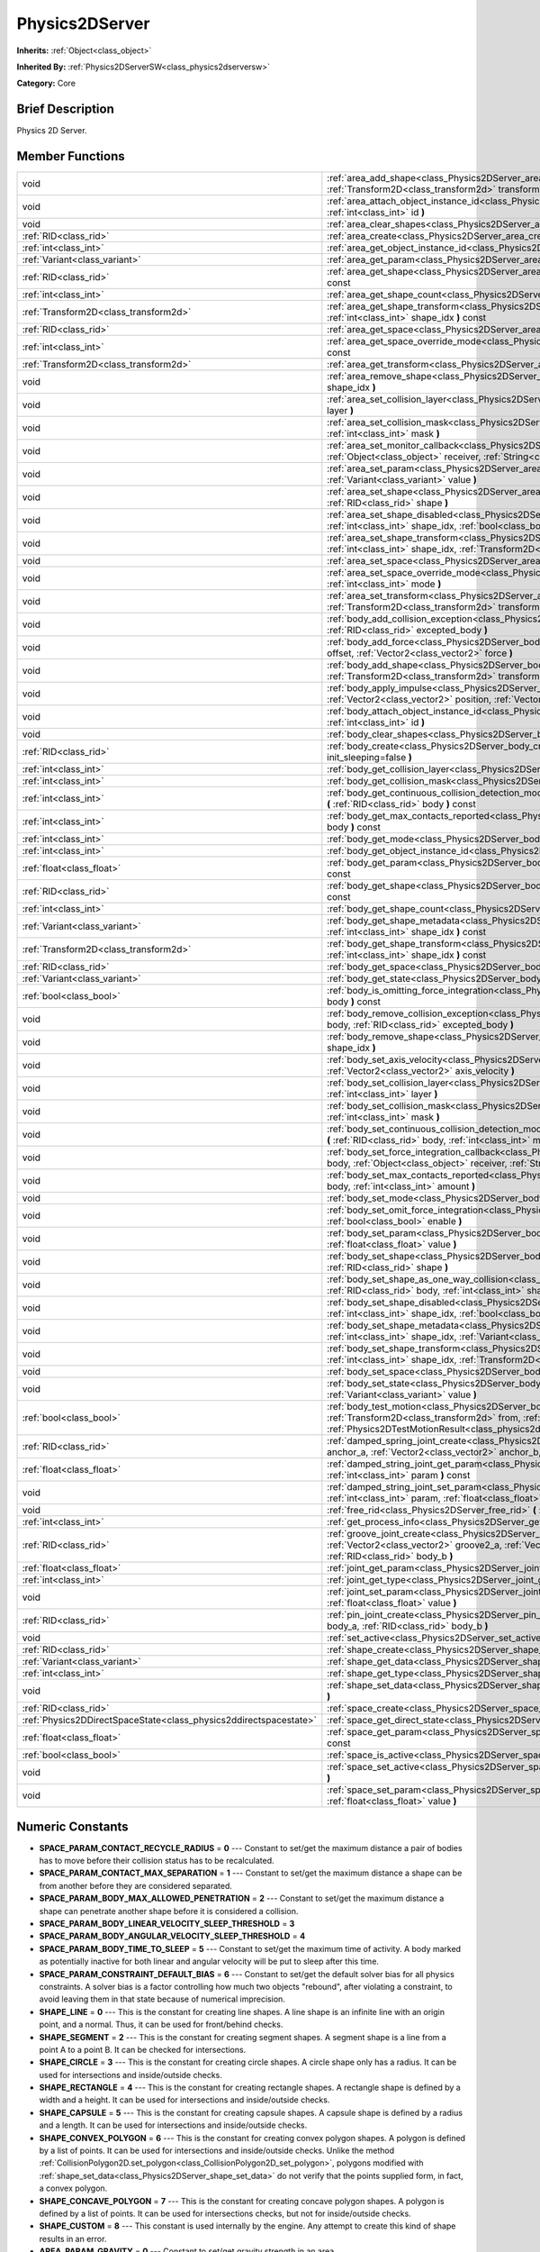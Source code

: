 .. Generated automatically by doc/tools/makerst.py in Godot's source tree.
.. DO NOT EDIT THIS FILE, but the Physics2DServer.xml source instead.
.. The source is found in doc/classes or modules/<name>/doc_classes.

.. _class_Physics2DServer:

Physics2DServer
===============

**Inherits:** :ref:`Object<class_object>`

**Inherited By:** :ref:`Physics2DServerSW<class_physics2dserversw>`

**Category:** Core

Brief Description
-----------------

Physics 2D Server.

Member Functions
----------------

+--------------------------------------------------------------------+------------------------------------------------------------------------------------------------------------------------------------------------------------------------------------------------------------------------------------------------------------------------------------------------------------------+
| void                                                               | :ref:`area_add_shape<class_Physics2DServer_area_add_shape>`  **(** :ref:`RID<class_rid>` area, :ref:`RID<class_rid>` shape, :ref:`Transform2D<class_transform2d>` transform=Transform2D( 1, 0, 0, 1, 0, 0 )  **)**                                                                                               |
+--------------------------------------------------------------------+------------------------------------------------------------------------------------------------------------------------------------------------------------------------------------------------------------------------------------------------------------------------------------------------------------------+
| void                                                               | :ref:`area_attach_object_instance_id<class_Physics2DServer_area_attach_object_instance_id>`  **(** :ref:`RID<class_rid>` area, :ref:`int<class_int>` id  **)**                                                                                                                                                   |
+--------------------------------------------------------------------+------------------------------------------------------------------------------------------------------------------------------------------------------------------------------------------------------------------------------------------------------------------------------------------------------------------+
| void                                                               | :ref:`area_clear_shapes<class_Physics2DServer_area_clear_shapes>`  **(** :ref:`RID<class_rid>` area  **)**                                                                                                                                                                                                       |
+--------------------------------------------------------------------+------------------------------------------------------------------------------------------------------------------------------------------------------------------------------------------------------------------------------------------------------------------------------------------------------------------+
| :ref:`RID<class_rid>`                                              | :ref:`area_create<class_Physics2DServer_area_create>`  **(** **)**                                                                                                                                                                                                                                               |
+--------------------------------------------------------------------+------------------------------------------------------------------------------------------------------------------------------------------------------------------------------------------------------------------------------------------------------------------------------------------------------------------+
| :ref:`int<class_int>`                                              | :ref:`area_get_object_instance_id<class_Physics2DServer_area_get_object_instance_id>`  **(** :ref:`RID<class_rid>` area  **)** const                                                                                                                                                                             |
+--------------------------------------------------------------------+------------------------------------------------------------------------------------------------------------------------------------------------------------------------------------------------------------------------------------------------------------------------------------------------------------------+
| :ref:`Variant<class_variant>`                                      | :ref:`area_get_param<class_Physics2DServer_area_get_param>`  **(** :ref:`RID<class_rid>` area, :ref:`int<class_int>` param  **)** const                                                                                                                                                                          |
+--------------------------------------------------------------------+------------------------------------------------------------------------------------------------------------------------------------------------------------------------------------------------------------------------------------------------------------------------------------------------------------------+
| :ref:`RID<class_rid>`                                              | :ref:`area_get_shape<class_Physics2DServer_area_get_shape>`  **(** :ref:`RID<class_rid>` area, :ref:`int<class_int>` shape_idx  **)** const                                                                                                                                                                      |
+--------------------------------------------------------------------+------------------------------------------------------------------------------------------------------------------------------------------------------------------------------------------------------------------------------------------------------------------------------------------------------------------+
| :ref:`int<class_int>`                                              | :ref:`area_get_shape_count<class_Physics2DServer_area_get_shape_count>`  **(** :ref:`RID<class_rid>` area  **)** const                                                                                                                                                                                           |
+--------------------------------------------------------------------+------------------------------------------------------------------------------------------------------------------------------------------------------------------------------------------------------------------------------------------------------------------------------------------------------------------+
| :ref:`Transform2D<class_transform2d>`                              | :ref:`area_get_shape_transform<class_Physics2DServer_area_get_shape_transform>`  **(** :ref:`RID<class_rid>` area, :ref:`int<class_int>` shape_idx  **)** const                                                                                                                                                  |
+--------------------------------------------------------------------+------------------------------------------------------------------------------------------------------------------------------------------------------------------------------------------------------------------------------------------------------------------------------------------------------------------+
| :ref:`RID<class_rid>`                                              | :ref:`area_get_space<class_Physics2DServer_area_get_space>`  **(** :ref:`RID<class_rid>` area  **)** const                                                                                                                                                                                                       |
+--------------------------------------------------------------------+------------------------------------------------------------------------------------------------------------------------------------------------------------------------------------------------------------------------------------------------------------------------------------------------------------------+
| :ref:`int<class_int>`                                              | :ref:`area_get_space_override_mode<class_Physics2DServer_area_get_space_override_mode>`  **(** :ref:`RID<class_rid>` area  **)** const                                                                                                                                                                           |
+--------------------------------------------------------------------+------------------------------------------------------------------------------------------------------------------------------------------------------------------------------------------------------------------------------------------------------------------------------------------------------------------+
| :ref:`Transform2D<class_transform2d>`                              | :ref:`area_get_transform<class_Physics2DServer_area_get_transform>`  **(** :ref:`RID<class_rid>` area  **)** const                                                                                                                                                                                               |
+--------------------------------------------------------------------+------------------------------------------------------------------------------------------------------------------------------------------------------------------------------------------------------------------------------------------------------------------------------------------------------------------+
| void                                                               | :ref:`area_remove_shape<class_Physics2DServer_area_remove_shape>`  **(** :ref:`RID<class_rid>` area, :ref:`int<class_int>` shape_idx  **)**                                                                                                                                                                      |
+--------------------------------------------------------------------+------------------------------------------------------------------------------------------------------------------------------------------------------------------------------------------------------------------------------------------------------------------------------------------------------------------+
| void                                                               | :ref:`area_set_collision_layer<class_Physics2DServer_area_set_collision_layer>`  **(** :ref:`RID<class_rid>` area, :ref:`int<class_int>` layer  **)**                                                                                                                                                            |
+--------------------------------------------------------------------+------------------------------------------------------------------------------------------------------------------------------------------------------------------------------------------------------------------------------------------------------------------------------------------------------------------+
| void                                                               | :ref:`area_set_collision_mask<class_Physics2DServer_area_set_collision_mask>`  **(** :ref:`RID<class_rid>` area, :ref:`int<class_int>` mask  **)**                                                                                                                                                               |
+--------------------------------------------------------------------+------------------------------------------------------------------------------------------------------------------------------------------------------------------------------------------------------------------------------------------------------------------------------------------------------------------+
| void                                                               | :ref:`area_set_monitor_callback<class_Physics2DServer_area_set_monitor_callback>`  **(** :ref:`RID<class_rid>` area, :ref:`Object<class_object>` receiver, :ref:`String<class_string>` method  **)**                                                                                                             |
+--------------------------------------------------------------------+------------------------------------------------------------------------------------------------------------------------------------------------------------------------------------------------------------------------------------------------------------------------------------------------------------------+
| void                                                               | :ref:`area_set_param<class_Physics2DServer_area_set_param>`  **(** :ref:`RID<class_rid>` area, :ref:`int<class_int>` param, :ref:`Variant<class_variant>` value  **)**                                                                                                                                           |
+--------------------------------------------------------------------+------------------------------------------------------------------------------------------------------------------------------------------------------------------------------------------------------------------------------------------------------------------------------------------------------------------+
| void                                                               | :ref:`area_set_shape<class_Physics2DServer_area_set_shape>`  **(** :ref:`RID<class_rid>` area, :ref:`int<class_int>` shape_idx, :ref:`RID<class_rid>` shape  **)**                                                                                                                                               |
+--------------------------------------------------------------------+------------------------------------------------------------------------------------------------------------------------------------------------------------------------------------------------------------------------------------------------------------------------------------------------------------------+
| void                                                               | :ref:`area_set_shape_disabled<class_Physics2DServer_area_set_shape_disabled>`  **(** :ref:`RID<class_rid>` area, :ref:`int<class_int>` shape_idx, :ref:`bool<class_bool>` disable  **)**                                                                                                                         |
+--------------------------------------------------------------------+------------------------------------------------------------------------------------------------------------------------------------------------------------------------------------------------------------------------------------------------------------------------------------------------------------------+
| void                                                               | :ref:`area_set_shape_transform<class_Physics2DServer_area_set_shape_transform>`  **(** :ref:`RID<class_rid>` area, :ref:`int<class_int>` shape_idx, :ref:`Transform2D<class_transform2d>` transform  **)**                                                                                                       |
+--------------------------------------------------------------------+------------------------------------------------------------------------------------------------------------------------------------------------------------------------------------------------------------------------------------------------------------------------------------------------------------------+
| void                                                               | :ref:`area_set_space<class_Physics2DServer_area_set_space>`  **(** :ref:`RID<class_rid>` area, :ref:`RID<class_rid>` space  **)**                                                                                                                                                                                |
+--------------------------------------------------------------------+------------------------------------------------------------------------------------------------------------------------------------------------------------------------------------------------------------------------------------------------------------------------------------------------------------------+
| void                                                               | :ref:`area_set_space_override_mode<class_Physics2DServer_area_set_space_override_mode>`  **(** :ref:`RID<class_rid>` area, :ref:`int<class_int>` mode  **)**                                                                                                                                                     |
+--------------------------------------------------------------------+------------------------------------------------------------------------------------------------------------------------------------------------------------------------------------------------------------------------------------------------------------------------------------------------------------------+
| void                                                               | :ref:`area_set_transform<class_Physics2DServer_area_set_transform>`  **(** :ref:`RID<class_rid>` area, :ref:`Transform2D<class_transform2d>` transform  **)**                                                                                                                                                    |
+--------------------------------------------------------------------+------------------------------------------------------------------------------------------------------------------------------------------------------------------------------------------------------------------------------------------------------------------------------------------------------------------+
| void                                                               | :ref:`body_add_collision_exception<class_Physics2DServer_body_add_collision_exception>`  **(** :ref:`RID<class_rid>` body, :ref:`RID<class_rid>` excepted_body  **)**                                                                                                                                            |
+--------------------------------------------------------------------+------------------------------------------------------------------------------------------------------------------------------------------------------------------------------------------------------------------------------------------------------------------------------------------------------------------+
| void                                                               | :ref:`body_add_force<class_Physics2DServer_body_add_force>`  **(** :ref:`RID<class_rid>` body, :ref:`Vector2<class_vector2>` offset, :ref:`Vector2<class_vector2>` force  **)**                                                                                                                                  |
+--------------------------------------------------------------------+------------------------------------------------------------------------------------------------------------------------------------------------------------------------------------------------------------------------------------------------------------------------------------------------------------------+
| void                                                               | :ref:`body_add_shape<class_Physics2DServer_body_add_shape>`  **(** :ref:`RID<class_rid>` body, :ref:`RID<class_rid>` shape, :ref:`Transform2D<class_transform2d>` transform=Transform2D( 1, 0, 0, 1, 0, 0 )  **)**                                                                                               |
+--------------------------------------------------------------------+------------------------------------------------------------------------------------------------------------------------------------------------------------------------------------------------------------------------------------------------------------------------------------------------------------------+
| void                                                               | :ref:`body_apply_impulse<class_Physics2DServer_body_apply_impulse>`  **(** :ref:`RID<class_rid>` body, :ref:`Vector2<class_vector2>` position, :ref:`Vector2<class_vector2>` impulse  **)**                                                                                                                      |
+--------------------------------------------------------------------+------------------------------------------------------------------------------------------------------------------------------------------------------------------------------------------------------------------------------------------------------------------------------------------------------------------+
| void                                                               | :ref:`body_attach_object_instance_id<class_Physics2DServer_body_attach_object_instance_id>`  **(** :ref:`RID<class_rid>` body, :ref:`int<class_int>` id  **)**                                                                                                                                                   |
+--------------------------------------------------------------------+------------------------------------------------------------------------------------------------------------------------------------------------------------------------------------------------------------------------------------------------------------------------------------------------------------------+
| void                                                               | :ref:`body_clear_shapes<class_Physics2DServer_body_clear_shapes>`  **(** :ref:`RID<class_rid>` body  **)**                                                                                                                                                                                                       |
+--------------------------------------------------------------------+------------------------------------------------------------------------------------------------------------------------------------------------------------------------------------------------------------------------------------------------------------------------------------------------------------------+
| :ref:`RID<class_rid>`                                              | :ref:`body_create<class_Physics2DServer_body_create>`  **(** :ref:`int<class_int>` mode=2, :ref:`bool<class_bool>` init_sleeping=false  **)**                                                                                                                                                                    |
+--------------------------------------------------------------------+------------------------------------------------------------------------------------------------------------------------------------------------------------------------------------------------------------------------------------------------------------------------------------------------------------------+
| :ref:`int<class_int>`                                              | :ref:`body_get_collision_layer<class_Physics2DServer_body_get_collision_layer>`  **(** :ref:`RID<class_rid>` body  **)** const                                                                                                                                                                                   |
+--------------------------------------------------------------------+------------------------------------------------------------------------------------------------------------------------------------------------------------------------------------------------------------------------------------------------------------------------------------------------------------------+
| :ref:`int<class_int>`                                              | :ref:`body_get_collision_mask<class_Physics2DServer_body_get_collision_mask>`  **(** :ref:`RID<class_rid>` body  **)** const                                                                                                                                                                                     |
+--------------------------------------------------------------------+------------------------------------------------------------------------------------------------------------------------------------------------------------------------------------------------------------------------------------------------------------------------------------------------------------------+
| :ref:`int<class_int>`                                              | :ref:`body_get_continuous_collision_detection_mode<class_Physics2DServer_body_get_continuous_collision_detection_mode>`  **(** :ref:`RID<class_rid>` body  **)** const                                                                                                                                           |
+--------------------------------------------------------------------+------------------------------------------------------------------------------------------------------------------------------------------------------------------------------------------------------------------------------------------------------------------------------------------------------------------+
| :ref:`int<class_int>`                                              | :ref:`body_get_max_contacts_reported<class_Physics2DServer_body_get_max_contacts_reported>`  **(** :ref:`RID<class_rid>` body  **)** const                                                                                                                                                                       |
+--------------------------------------------------------------------+------------------------------------------------------------------------------------------------------------------------------------------------------------------------------------------------------------------------------------------------------------------------------------------------------------------+
| :ref:`int<class_int>`                                              | :ref:`body_get_mode<class_Physics2DServer_body_get_mode>`  **(** :ref:`RID<class_rid>` body  **)** const                                                                                                                                                                                                         |
+--------------------------------------------------------------------+------------------------------------------------------------------------------------------------------------------------------------------------------------------------------------------------------------------------------------------------------------------------------------------------------------------+
| :ref:`int<class_int>`                                              | :ref:`body_get_object_instance_id<class_Physics2DServer_body_get_object_instance_id>`  **(** :ref:`RID<class_rid>` body  **)** const                                                                                                                                                                             |
+--------------------------------------------------------------------+------------------------------------------------------------------------------------------------------------------------------------------------------------------------------------------------------------------------------------------------------------------------------------------------------------------+
| :ref:`float<class_float>`                                          | :ref:`body_get_param<class_Physics2DServer_body_get_param>`  **(** :ref:`RID<class_rid>` body, :ref:`int<class_int>` param  **)** const                                                                                                                                                                          |
+--------------------------------------------------------------------+------------------------------------------------------------------------------------------------------------------------------------------------------------------------------------------------------------------------------------------------------------------------------------------------------------------+
| :ref:`RID<class_rid>`                                              | :ref:`body_get_shape<class_Physics2DServer_body_get_shape>`  **(** :ref:`RID<class_rid>` body, :ref:`int<class_int>` shape_idx  **)** const                                                                                                                                                                      |
+--------------------------------------------------------------------+------------------------------------------------------------------------------------------------------------------------------------------------------------------------------------------------------------------------------------------------------------------------------------------------------------------+
| :ref:`int<class_int>`                                              | :ref:`body_get_shape_count<class_Physics2DServer_body_get_shape_count>`  **(** :ref:`RID<class_rid>` body  **)** const                                                                                                                                                                                           |
+--------------------------------------------------------------------+------------------------------------------------------------------------------------------------------------------------------------------------------------------------------------------------------------------------------------------------------------------------------------------------------------------+
| :ref:`Variant<class_variant>`                                      | :ref:`body_get_shape_metadata<class_Physics2DServer_body_get_shape_metadata>`  **(** :ref:`RID<class_rid>` body, :ref:`int<class_int>` shape_idx  **)** const                                                                                                                                                    |
+--------------------------------------------------------------------+------------------------------------------------------------------------------------------------------------------------------------------------------------------------------------------------------------------------------------------------------------------------------------------------------------------+
| :ref:`Transform2D<class_transform2d>`                              | :ref:`body_get_shape_transform<class_Physics2DServer_body_get_shape_transform>`  **(** :ref:`RID<class_rid>` body, :ref:`int<class_int>` shape_idx  **)** const                                                                                                                                                  |
+--------------------------------------------------------------------+------------------------------------------------------------------------------------------------------------------------------------------------------------------------------------------------------------------------------------------------------------------------------------------------------------------+
| :ref:`RID<class_rid>`                                              | :ref:`body_get_space<class_Physics2DServer_body_get_space>`  **(** :ref:`RID<class_rid>` body  **)** const                                                                                                                                                                                                       |
+--------------------------------------------------------------------+------------------------------------------------------------------------------------------------------------------------------------------------------------------------------------------------------------------------------------------------------------------------------------------------------------------+
| :ref:`Variant<class_variant>`                                      | :ref:`body_get_state<class_Physics2DServer_body_get_state>`  **(** :ref:`RID<class_rid>` body, :ref:`int<class_int>` state  **)** const                                                                                                                                                                          |
+--------------------------------------------------------------------+------------------------------------------------------------------------------------------------------------------------------------------------------------------------------------------------------------------------------------------------------------------------------------------------------------------+
| :ref:`bool<class_bool>`                                            | :ref:`body_is_omitting_force_integration<class_Physics2DServer_body_is_omitting_force_integration>`  **(** :ref:`RID<class_rid>` body  **)** const                                                                                                                                                               |
+--------------------------------------------------------------------+------------------------------------------------------------------------------------------------------------------------------------------------------------------------------------------------------------------------------------------------------------------------------------------------------------------+
| void                                                               | :ref:`body_remove_collision_exception<class_Physics2DServer_body_remove_collision_exception>`  **(** :ref:`RID<class_rid>` body, :ref:`RID<class_rid>` excepted_body  **)**                                                                                                                                      |
+--------------------------------------------------------------------+------------------------------------------------------------------------------------------------------------------------------------------------------------------------------------------------------------------------------------------------------------------------------------------------------------------+
| void                                                               | :ref:`body_remove_shape<class_Physics2DServer_body_remove_shape>`  **(** :ref:`RID<class_rid>` body, :ref:`int<class_int>` shape_idx  **)**                                                                                                                                                                      |
+--------------------------------------------------------------------+------------------------------------------------------------------------------------------------------------------------------------------------------------------------------------------------------------------------------------------------------------------------------------------------------------------+
| void                                                               | :ref:`body_set_axis_velocity<class_Physics2DServer_body_set_axis_velocity>`  **(** :ref:`RID<class_rid>` body, :ref:`Vector2<class_vector2>` axis_velocity  **)**                                                                                                                                                |
+--------------------------------------------------------------------+------------------------------------------------------------------------------------------------------------------------------------------------------------------------------------------------------------------------------------------------------------------------------------------------------------------+
| void                                                               | :ref:`body_set_collision_layer<class_Physics2DServer_body_set_collision_layer>`  **(** :ref:`RID<class_rid>` body, :ref:`int<class_int>` layer  **)**                                                                                                                                                            |
+--------------------------------------------------------------------+------------------------------------------------------------------------------------------------------------------------------------------------------------------------------------------------------------------------------------------------------------------------------------------------------------------+
| void                                                               | :ref:`body_set_collision_mask<class_Physics2DServer_body_set_collision_mask>`  **(** :ref:`RID<class_rid>` body, :ref:`int<class_int>` mask  **)**                                                                                                                                                               |
+--------------------------------------------------------------------+------------------------------------------------------------------------------------------------------------------------------------------------------------------------------------------------------------------------------------------------------------------------------------------------------------------+
| void                                                               | :ref:`body_set_continuous_collision_detection_mode<class_Physics2DServer_body_set_continuous_collision_detection_mode>`  **(** :ref:`RID<class_rid>` body, :ref:`int<class_int>` mode  **)**                                                                                                                     |
+--------------------------------------------------------------------+------------------------------------------------------------------------------------------------------------------------------------------------------------------------------------------------------------------------------------------------------------------------------------------------------------------+
| void                                                               | :ref:`body_set_force_integration_callback<class_Physics2DServer_body_set_force_integration_callback>`  **(** :ref:`RID<class_rid>` body, :ref:`Object<class_object>` receiver, :ref:`String<class_string>` method, :ref:`Variant<class_variant>` userdata=null  **)**                                            |
+--------------------------------------------------------------------+------------------------------------------------------------------------------------------------------------------------------------------------------------------------------------------------------------------------------------------------------------------------------------------------------------------+
| void                                                               | :ref:`body_set_max_contacts_reported<class_Physics2DServer_body_set_max_contacts_reported>`  **(** :ref:`RID<class_rid>` body, :ref:`int<class_int>` amount  **)**                                                                                                                                               |
+--------------------------------------------------------------------+------------------------------------------------------------------------------------------------------------------------------------------------------------------------------------------------------------------------------------------------------------------------------------------------------------------+
| void                                                               | :ref:`body_set_mode<class_Physics2DServer_body_set_mode>`  **(** :ref:`RID<class_rid>` body, :ref:`int<class_int>` mode  **)**                                                                                                                                                                                   |
+--------------------------------------------------------------------+------------------------------------------------------------------------------------------------------------------------------------------------------------------------------------------------------------------------------------------------------------------------------------------------------------------+
| void                                                               | :ref:`body_set_omit_force_integration<class_Physics2DServer_body_set_omit_force_integration>`  **(** :ref:`RID<class_rid>` body, :ref:`bool<class_bool>` enable  **)**                                                                                                                                           |
+--------------------------------------------------------------------+------------------------------------------------------------------------------------------------------------------------------------------------------------------------------------------------------------------------------------------------------------------------------------------------------------------+
| void                                                               | :ref:`body_set_param<class_Physics2DServer_body_set_param>`  **(** :ref:`RID<class_rid>` body, :ref:`int<class_int>` param, :ref:`float<class_float>` value  **)**                                                                                                                                               |
+--------------------------------------------------------------------+------------------------------------------------------------------------------------------------------------------------------------------------------------------------------------------------------------------------------------------------------------------------------------------------------------------+
| void                                                               | :ref:`body_set_shape<class_Physics2DServer_body_set_shape>`  **(** :ref:`RID<class_rid>` body, :ref:`int<class_int>` shape_idx, :ref:`RID<class_rid>` shape  **)**                                                                                                                                               |
+--------------------------------------------------------------------+------------------------------------------------------------------------------------------------------------------------------------------------------------------------------------------------------------------------------------------------------------------------------------------------------------------+
| void                                                               | :ref:`body_set_shape_as_one_way_collision<class_Physics2DServer_body_set_shape_as_one_way_collision>`  **(** :ref:`RID<class_rid>` body, :ref:`int<class_int>` shape_idx, :ref:`bool<class_bool>` enable  **)**                                                                                                  |
+--------------------------------------------------------------------+------------------------------------------------------------------------------------------------------------------------------------------------------------------------------------------------------------------------------------------------------------------------------------------------------------------+
| void                                                               | :ref:`body_set_shape_disabled<class_Physics2DServer_body_set_shape_disabled>`  **(** :ref:`RID<class_rid>` body, :ref:`int<class_int>` shape_idx, :ref:`bool<class_bool>` disable  **)**                                                                                                                         |
+--------------------------------------------------------------------+------------------------------------------------------------------------------------------------------------------------------------------------------------------------------------------------------------------------------------------------------------------------------------------------------------------+
| void                                                               | :ref:`body_set_shape_metadata<class_Physics2DServer_body_set_shape_metadata>`  **(** :ref:`RID<class_rid>` body, :ref:`int<class_int>` shape_idx, :ref:`Variant<class_variant>` metadata  **)**                                                                                                                  |
+--------------------------------------------------------------------+------------------------------------------------------------------------------------------------------------------------------------------------------------------------------------------------------------------------------------------------------------------------------------------------------------------+
| void                                                               | :ref:`body_set_shape_transform<class_Physics2DServer_body_set_shape_transform>`  **(** :ref:`RID<class_rid>` body, :ref:`int<class_int>` shape_idx, :ref:`Transform2D<class_transform2d>` transform  **)**                                                                                                       |
+--------------------------------------------------------------------+------------------------------------------------------------------------------------------------------------------------------------------------------------------------------------------------------------------------------------------------------------------------------------------------------------------+
| void                                                               | :ref:`body_set_space<class_Physics2DServer_body_set_space>`  **(** :ref:`RID<class_rid>` body, :ref:`RID<class_rid>` space  **)**                                                                                                                                                                                |
+--------------------------------------------------------------------+------------------------------------------------------------------------------------------------------------------------------------------------------------------------------------------------------------------------------------------------------------------------------------------------------------------+
| void                                                               | :ref:`body_set_state<class_Physics2DServer_body_set_state>`  **(** :ref:`RID<class_rid>` body, :ref:`int<class_int>` state, :ref:`Variant<class_variant>` value  **)**                                                                                                                                           |
+--------------------------------------------------------------------+------------------------------------------------------------------------------------------------------------------------------------------------------------------------------------------------------------------------------------------------------------------------------------------------------------------+
| :ref:`bool<class_bool>`                                            | :ref:`body_test_motion<class_Physics2DServer_body_test_motion>`  **(** :ref:`RID<class_rid>` body, :ref:`Transform2D<class_transform2d>` from, :ref:`Vector2<class_vector2>` motion, :ref:`float<class_float>` margin=0.08, :ref:`Physics2DTestMotionResult<class_physics2dtestmotionresult>` result=null  **)** |
+--------------------------------------------------------------------+------------------------------------------------------------------------------------------------------------------------------------------------------------------------------------------------------------------------------------------------------------------------------------------------------------------+
| :ref:`RID<class_rid>`                                              | :ref:`damped_spring_joint_create<class_Physics2DServer_damped_spring_joint_create>`  **(** :ref:`Vector2<class_vector2>` anchor_a, :ref:`Vector2<class_vector2>` anchor_b, :ref:`RID<class_rid>` body_a, :ref:`RID<class_rid>` body_b  **)**                                                                     |
+--------------------------------------------------------------------+------------------------------------------------------------------------------------------------------------------------------------------------------------------------------------------------------------------------------------------------------------------------------------------------------------------+
| :ref:`float<class_float>`                                          | :ref:`damped_string_joint_get_param<class_Physics2DServer_damped_string_joint_get_param>`  **(** :ref:`RID<class_rid>` joint, :ref:`int<class_int>` param  **)** const                                                                                                                                           |
+--------------------------------------------------------------------+------------------------------------------------------------------------------------------------------------------------------------------------------------------------------------------------------------------------------------------------------------------------------------------------------------------+
| void                                                               | :ref:`damped_string_joint_set_param<class_Physics2DServer_damped_string_joint_set_param>`  **(** :ref:`RID<class_rid>` joint, :ref:`int<class_int>` param, :ref:`float<class_float>` value  **)**                                                                                                                |
+--------------------------------------------------------------------+------------------------------------------------------------------------------------------------------------------------------------------------------------------------------------------------------------------------------------------------------------------------------------------------------------------+
| void                                                               | :ref:`free_rid<class_Physics2DServer_free_rid>`  **(** :ref:`RID<class_rid>` rid  **)**                                                                                                                                                                                                                          |
+--------------------------------------------------------------------+------------------------------------------------------------------------------------------------------------------------------------------------------------------------------------------------------------------------------------------------------------------------------------------------------------------+
| :ref:`int<class_int>`                                              | :ref:`get_process_info<class_Physics2DServer_get_process_info>`  **(** :ref:`int<class_int>` process_info  **)**                                                                                                                                                                                                 |
+--------------------------------------------------------------------+------------------------------------------------------------------------------------------------------------------------------------------------------------------------------------------------------------------------------------------------------------------------------------------------------------------+
| :ref:`RID<class_rid>`                                              | :ref:`groove_joint_create<class_Physics2DServer_groove_joint_create>`  **(** :ref:`Vector2<class_vector2>` groove1_a, :ref:`Vector2<class_vector2>` groove2_a, :ref:`Vector2<class_vector2>` anchor_b, :ref:`RID<class_rid>` body_a, :ref:`RID<class_rid>` body_b  **)**                                         |
+--------------------------------------------------------------------+------------------------------------------------------------------------------------------------------------------------------------------------------------------------------------------------------------------------------------------------------------------------------------------------------------------+
| :ref:`float<class_float>`                                          | :ref:`joint_get_param<class_Physics2DServer_joint_get_param>`  **(** :ref:`RID<class_rid>` joint, :ref:`int<class_int>` param  **)** const                                                                                                                                                                       |
+--------------------------------------------------------------------+------------------------------------------------------------------------------------------------------------------------------------------------------------------------------------------------------------------------------------------------------------------------------------------------------------------+
| :ref:`int<class_int>`                                              | :ref:`joint_get_type<class_Physics2DServer_joint_get_type>`  **(** :ref:`RID<class_rid>` joint  **)** const                                                                                                                                                                                                      |
+--------------------------------------------------------------------+------------------------------------------------------------------------------------------------------------------------------------------------------------------------------------------------------------------------------------------------------------------------------------------------------------------+
| void                                                               | :ref:`joint_set_param<class_Physics2DServer_joint_set_param>`  **(** :ref:`RID<class_rid>` joint, :ref:`int<class_int>` param, :ref:`float<class_float>` value  **)**                                                                                                                                            |
+--------------------------------------------------------------------+------------------------------------------------------------------------------------------------------------------------------------------------------------------------------------------------------------------------------------------------------------------------------------------------------------------+
| :ref:`RID<class_rid>`                                              | :ref:`pin_joint_create<class_Physics2DServer_pin_joint_create>`  **(** :ref:`Vector2<class_vector2>` anchor, :ref:`RID<class_rid>` body_a, :ref:`RID<class_rid>` body_b  **)**                                                                                                                                   |
+--------------------------------------------------------------------+------------------------------------------------------------------------------------------------------------------------------------------------------------------------------------------------------------------------------------------------------------------------------------------------------------------+
| void                                                               | :ref:`set_active<class_Physics2DServer_set_active>`  **(** :ref:`bool<class_bool>` active  **)**                                                                                                                                                                                                                 |
+--------------------------------------------------------------------+------------------------------------------------------------------------------------------------------------------------------------------------------------------------------------------------------------------------------------------------------------------------------------------------------------------+
| :ref:`RID<class_rid>`                                              | :ref:`shape_create<class_Physics2DServer_shape_create>`  **(** :ref:`int<class_int>` type  **)**                                                                                                                                                                                                                 |
+--------------------------------------------------------------------+------------------------------------------------------------------------------------------------------------------------------------------------------------------------------------------------------------------------------------------------------------------------------------------------------------------+
| :ref:`Variant<class_variant>`                                      | :ref:`shape_get_data<class_Physics2DServer_shape_get_data>`  **(** :ref:`RID<class_rid>` shape  **)** const                                                                                                                                                                                                      |
+--------------------------------------------------------------------+------------------------------------------------------------------------------------------------------------------------------------------------------------------------------------------------------------------------------------------------------------------------------------------------------------------+
| :ref:`int<class_int>`                                              | :ref:`shape_get_type<class_Physics2DServer_shape_get_type>`  **(** :ref:`RID<class_rid>` shape  **)** const                                                                                                                                                                                                      |
+--------------------------------------------------------------------+------------------------------------------------------------------------------------------------------------------------------------------------------------------------------------------------------------------------------------------------------------------------------------------------------------------+
| void                                                               | :ref:`shape_set_data<class_Physics2DServer_shape_set_data>`  **(** :ref:`RID<class_rid>` shape, :ref:`Variant<class_variant>` data  **)**                                                                                                                                                                        |
+--------------------------------------------------------------------+------------------------------------------------------------------------------------------------------------------------------------------------------------------------------------------------------------------------------------------------------------------------------------------------------------------+
| :ref:`RID<class_rid>`                                              | :ref:`space_create<class_Physics2DServer_space_create>`  **(** **)**                                                                                                                                                                                                                                             |
+--------------------------------------------------------------------+------------------------------------------------------------------------------------------------------------------------------------------------------------------------------------------------------------------------------------------------------------------------------------------------------------------+
| :ref:`Physics2DDirectSpaceState<class_physics2ddirectspacestate>`  | :ref:`space_get_direct_state<class_Physics2DServer_space_get_direct_state>`  **(** :ref:`RID<class_rid>` space  **)**                                                                                                                                                                                            |
+--------------------------------------------------------------------+------------------------------------------------------------------------------------------------------------------------------------------------------------------------------------------------------------------------------------------------------------------------------------------------------------------+
| :ref:`float<class_float>`                                          | :ref:`space_get_param<class_Physics2DServer_space_get_param>`  **(** :ref:`RID<class_rid>` space, :ref:`int<class_int>` param  **)** const                                                                                                                                                                       |
+--------------------------------------------------------------------+------------------------------------------------------------------------------------------------------------------------------------------------------------------------------------------------------------------------------------------------------------------------------------------------------------------+
| :ref:`bool<class_bool>`                                            | :ref:`space_is_active<class_Physics2DServer_space_is_active>`  **(** :ref:`RID<class_rid>` space  **)** const                                                                                                                                                                                                    |
+--------------------------------------------------------------------+------------------------------------------------------------------------------------------------------------------------------------------------------------------------------------------------------------------------------------------------------------------------------------------------------------------+
| void                                                               | :ref:`space_set_active<class_Physics2DServer_space_set_active>`  **(** :ref:`RID<class_rid>` space, :ref:`bool<class_bool>` active  **)**                                                                                                                                                                        |
+--------------------------------------------------------------------+------------------------------------------------------------------------------------------------------------------------------------------------------------------------------------------------------------------------------------------------------------------------------------------------------------------+
| void                                                               | :ref:`space_set_param<class_Physics2DServer_space_set_param>`  **(** :ref:`RID<class_rid>` space, :ref:`int<class_int>` param, :ref:`float<class_float>` value  **)**                                                                                                                                            |
+--------------------------------------------------------------------+------------------------------------------------------------------------------------------------------------------------------------------------------------------------------------------------------------------------------------------------------------------------------------------------------------------+

Numeric Constants
-----------------

- **SPACE_PARAM_CONTACT_RECYCLE_RADIUS** = **0** --- Constant to set/get the maximum distance a pair of bodies has to move before their collision status has to be recalculated.
- **SPACE_PARAM_CONTACT_MAX_SEPARATION** = **1** --- Constant to set/get the maximum distance a shape can be from another before they are considered separated.
- **SPACE_PARAM_BODY_MAX_ALLOWED_PENETRATION** = **2** --- Constant to set/get the maximum distance a shape can penetrate another shape before it is considered a collision.
- **SPACE_PARAM_BODY_LINEAR_VELOCITY_SLEEP_THRESHOLD** = **3**
- **SPACE_PARAM_BODY_ANGULAR_VELOCITY_SLEEP_THRESHOLD** = **4**
- **SPACE_PARAM_BODY_TIME_TO_SLEEP** = **5** --- Constant to set/get the maximum time of activity. A body marked as potentially inactive for both linear and angular velocity will be put to sleep after this time.
- **SPACE_PARAM_CONSTRAINT_DEFAULT_BIAS** = **6** --- Constant to set/get the default solver bias for all physics constraints. A solver bias is a factor controlling how much two objects "rebound", after violating a constraint, to avoid leaving them in that state because of numerical imprecision.
- **SHAPE_LINE** = **0** --- This is the constant for creating line shapes. A line shape is an infinite line with an origin point, and a normal. Thus, it can be used for front/behind checks.
- **SHAPE_SEGMENT** = **2** --- This is the constant for creating segment shapes. A segment shape is a line from a point A to a point B. It can be checked for intersections.
- **SHAPE_CIRCLE** = **3** --- This is the constant for creating circle shapes. A circle shape only has a radius. It can be used for intersections and inside/outside checks.
- **SHAPE_RECTANGLE** = **4** --- This is the constant for creating rectangle shapes. A rectangle shape is defined by a width and a height. It can be used for intersections and inside/outside checks.
- **SHAPE_CAPSULE** = **5** --- This is the constant for creating capsule shapes. A capsule shape is defined by a radius and a length. It can be used for intersections and inside/outside checks.
- **SHAPE_CONVEX_POLYGON** = **6** --- This is the constant for creating convex polygon shapes. A polygon is defined by a list of points. It can be used for intersections and inside/outside checks. Unlike the method :ref:`CollisionPolygon2D.set_polygon<class_CollisionPolygon2D_set_polygon>`, polygons modified with :ref:`shape_set_data<class_Physics2DServer_shape_set_data>` do not verify that the points supplied form, in fact, a convex polygon.
- **SHAPE_CONCAVE_POLYGON** = **7** --- This is the constant for creating concave polygon shapes. A polygon is defined by a list of points. It can be used for intersections checks, but not for inside/outside checks.
- **SHAPE_CUSTOM** = **8** --- This constant is used internally by the engine. Any attempt to create this kind of shape results in an error.
- **AREA_PARAM_GRAVITY** = **0** --- Constant to set/get gravity strength in an area.
- **AREA_PARAM_GRAVITY_VECTOR** = **1** --- Constant to set/get gravity vector/center in an area.
- **AREA_PARAM_GRAVITY_IS_POINT** = **2** --- Constant to set/get whether the gravity vector of an area is a direction, or a center point.
- **AREA_PARAM_GRAVITY_DISTANCE_SCALE** = **3** --- Constant to set/get the falloff factor for point gravity of an area. The greater this value is, the faster the strength of gravity decreases with the square of distance.
- **AREA_PARAM_GRAVITY_POINT_ATTENUATION** = **4** --- This constant was used to set/get the falloff factor for point gravity. It has been superseded by AREA_PARAM_GRAVITY_DISTANCE_SCALE.
- **AREA_PARAM_LINEAR_DAMP** = **5** --- Constant to set/get the linear dampening factor of an area.
- **AREA_PARAM_ANGULAR_DAMP** = **6** --- Constant to set/get the angular dampening factor of an area.
- **AREA_PARAM_PRIORITY** = **7** --- Constant to set/get the priority (order of processing) of an area.
- **AREA_SPACE_OVERRIDE_DISABLED** = **0** --- This area does not affect gravity/damp. These are generally areas that exist only to detect collisions, and objects entering or exiting them.
- **AREA_SPACE_OVERRIDE_COMBINE** = **1** --- This area adds its gravity/damp values to whatever has been calculated so far. This way, many overlapping areas can combine their physics to make interesting effects.
- **AREA_SPACE_OVERRIDE_COMBINE_REPLACE** = **2** --- This area adds its gravity/damp values to whatever has been calculated so far. Then stops taking into account the rest of the areas, even the default one.
- **AREA_SPACE_OVERRIDE_REPLACE** = **3** --- This area replaces any gravity/damp, even the default one, and stops taking into account the rest of the areas.
- **AREA_SPACE_OVERRIDE_REPLACE_COMBINE** = **4** --- This area replaces any gravity/damp calculated so far, but keeps calculating the rest of the areas, down to the default one.
- **BODY_MODE_STATIC** = **0** --- Constant for static bodies.
- **BODY_MODE_KINEMATIC** = **1** --- Constant for kinematic bodies.
- **BODY_MODE_RIGID** = **2** --- Constant for rigid bodies.
- **BODY_MODE_CHARACTER** = **3** --- Constant for rigid bodies in character mode. In this mode, a body can not rotate, and only its linear velocity is affected by physics.
- **BODY_PARAM_BOUNCE** = **0** --- Constant to set/get a body's bounce factor.
- **BODY_PARAM_FRICTION** = **1** --- Constant to set/get a body's friction.
- **BODY_PARAM_MASS** = **2** --- Constant to set/get a body's mass.
- **BODY_PARAM_INERTIA** = **3** --- Constant to set/get a body's inertia.
- **BODY_PARAM_GRAVITY_SCALE** = **4** --- Constant to set/get a body's gravity multiplier.
- **BODY_PARAM_LINEAR_DAMP** = **5** --- Constant to set/get a body's linear dampening factor.
- **BODY_PARAM_ANGULAR_DAMP** = **6** --- Constant to set/get a body's angular dampening factor.
- **BODY_PARAM_MAX** = **7** --- This is the last ID for body parameters. Any attempt to set this property is ignored. Any attempt to get it returns 0.
- **BODY_STATE_TRANSFORM** = **0** --- Constant to set/get the current transform matrix of the body.
- **BODY_STATE_LINEAR_VELOCITY** = **1** --- Constant to set/get the current linear velocity of the body.
- **BODY_STATE_ANGULAR_VELOCITY** = **2** --- Constant to set/get the current angular velocity of the body.
- **BODY_STATE_SLEEPING** = **3** --- Constant to sleep/wake up a body, or to get whether it is sleeping.
- **BODY_STATE_CAN_SLEEP** = **4** --- Constant to set/get whether the body can sleep.
- **JOINT_PIN** = **0** --- Constant to create pin joints.
- **JOINT_GROOVE** = **1** --- Constant to create groove joints.
- **JOINT_DAMPED_SPRING** = **2** --- Constant to create damped spring joints.
- **DAMPED_STRING_REST_LENGTH** = **0** --- Set the resting length of the spring joint. The joint will always try to go to back this length when pulled apart.
- **DAMPED_STRING_STIFFNESS** = **1** --- Set the stiffness of the spring joint. The joint applies a force equal to the stiffness times the distance from its resting length.
- **DAMPED_STRING_DAMPING** = **2** --- Set the damping ratio of the spring joint. A value of 0 indicates an undamped spring, while 1 causes the system to reach equilibrium as fast as possible (critical damping).
- **CCD_MODE_DISABLED** = **0** --- Disables continuous collision detection. This is the fastest way to detect body collisions, but can miss small, fast-moving objects.
- **CCD_MODE_CAST_RAY** = **1** --- Enables continuous collision detection by raycasting. It is faster than shapecasting, but less precise.
- **CCD_MODE_CAST_SHAPE** = **2** --- Enables continuous collision detection by shapecasting. It is the slowest CCD method, and the most precise.
- **AREA_BODY_ADDED** = **0** --- The value of the first parameter and area callback function receives, when an object enters one of its shapes.
- **AREA_BODY_REMOVED** = **1** --- The value of the first parameter and area callback function receives, when an object exits one of its shapes.
- **INFO_ACTIVE_OBJECTS** = **0** --- Constant to get the number of objects that are not sleeping.
- **INFO_COLLISION_PAIRS** = **1** --- Constant to get the number of possible collisions.
- **INFO_ISLAND_COUNT** = **2** --- Constant to get the number of space regions where a collision could occur.

Description
-----------

Physics 2D Server is the server responsible for all 2D physics. It can create many kinds of physics objects, but does not insert them on the node tree.

Member Function Description
---------------------------

.. _class_Physics2DServer_area_add_shape:

- void  **area_add_shape**  **(** :ref:`RID<class_rid>` area, :ref:`RID<class_rid>` shape, :ref:`Transform2D<class_transform2d>` transform=Transform2D( 1, 0, 0, 1, 0, 0 )  **)**

Add a shape to the area, along with a transform matrix. Shapes are usually referenced by their index, so you should track which shape has a given index.

.. _class_Physics2DServer_area_attach_object_instance_id:

- void  **area_attach_object_instance_id**  **(** :ref:`RID<class_rid>` area, :ref:`int<class_int>` id  **)**

Assign the area to a descendant of :ref:`Object<class_object>`, so it can exist in the node tree.

.. _class_Physics2DServer_area_clear_shapes:

- void  **area_clear_shapes**  **(** :ref:`RID<class_rid>` area  **)**

Remove all shapes from an area. It does not delete the shapes, so they can be reassigned later.

.. _class_Physics2DServer_area_create:

- :ref:`RID<class_rid>`  **area_create**  **(** **)**

Create an :ref:`Area2D<class_area2d>`.

.. _class_Physics2DServer_area_get_object_instance_id:

- :ref:`int<class_int>`  **area_get_object_instance_id**  **(** :ref:`RID<class_rid>` area  **)** const

Get the instance ID of the object the area is assigned to.

.. _class_Physics2DServer_area_get_param:

- :ref:`Variant<class_variant>`  **area_get_param**  **(** :ref:`RID<class_rid>` area, :ref:`int<class_int>` param  **)** const

Return an area parameter value.

.. _class_Physics2DServer_area_get_shape:

- :ref:`RID<class_rid>`  **area_get_shape**  **(** :ref:`RID<class_rid>` area, :ref:`int<class_int>` shape_idx  **)** const

Return the :ref:`RID<class_rid>` of the nth shape of an area.

.. _class_Physics2DServer_area_get_shape_count:

- :ref:`int<class_int>`  **area_get_shape_count**  **(** :ref:`RID<class_rid>` area  **)** const

Return the number of shapes assigned to an area.

.. _class_Physics2DServer_area_get_shape_transform:

- :ref:`Transform2D<class_transform2d>`  **area_get_shape_transform**  **(** :ref:`RID<class_rid>` area, :ref:`int<class_int>` shape_idx  **)** const

Return the transform matrix of a shape within an area.

.. _class_Physics2DServer_area_get_space:

- :ref:`RID<class_rid>`  **area_get_space**  **(** :ref:`RID<class_rid>` area  **)** const

Return the space assigned to the area.

.. _class_Physics2DServer_area_get_space_override_mode:

- :ref:`int<class_int>`  **area_get_space_override_mode**  **(** :ref:`RID<class_rid>` area  **)** const

Return the space override mode for the area.

.. _class_Physics2DServer_area_get_transform:

- :ref:`Transform2D<class_transform2d>`  **area_get_transform**  **(** :ref:`RID<class_rid>` area  **)** const

Return the transform matrix for an area.

.. _class_Physics2DServer_area_remove_shape:

- void  **area_remove_shape**  **(** :ref:`RID<class_rid>` area, :ref:`int<class_int>` shape_idx  **)**

Remove a shape from an area. It does not delete the shape, so it can be reassigned later.

.. _class_Physics2DServer_area_set_collision_layer:

- void  **area_set_collision_layer**  **(** :ref:`RID<class_rid>` area, :ref:`int<class_int>` layer  **)**

Assign the area to one or many physics layers.

.. _class_Physics2DServer_area_set_collision_mask:

- void  **area_set_collision_mask**  **(** :ref:`RID<class_rid>` area, :ref:`int<class_int>` mask  **)**

Set which physics layers the area will monitor.

.. _class_Physics2DServer_area_set_monitor_callback:

- void  **area_set_monitor_callback**  **(** :ref:`RID<class_rid>` area, :ref:`Object<class_object>` receiver, :ref:`String<class_string>` method  **)**

Set the function to call when any body/area enters or exits the area. This callback will be called for any object interacting with the area, and takes five parameters:

1: AREA_BODY_ADDED or AREA_BODY_REMOVED, depending on whether the object entered or exited the area.

2: :ref:`RID<class_rid>` of the object that entered/exited the area.

3: Instance ID of the object that entered/exited the area.

4: The shape index of the object that entered/exited the area.

5: The shape index of the area where the object entered/exited.

.. _class_Physics2DServer_area_set_param:

- void  **area_set_param**  **(** :ref:`RID<class_rid>` area, :ref:`int<class_int>` param, :ref:`Variant<class_variant>` value  **)**

Set the value for an area parameter. A list of available parameters is on the AREA_PARAM\_\* constants.

.. _class_Physics2DServer_area_set_shape:

- void  **area_set_shape**  **(** :ref:`RID<class_rid>` area, :ref:`int<class_int>` shape_idx, :ref:`RID<class_rid>` shape  **)**

Substitute a given area shape by another. The old shape is selected by its index, the new one by its :ref:`RID<class_rid>`.

.. _class_Physics2DServer_area_set_shape_disabled:

- void  **area_set_shape_disabled**  **(** :ref:`RID<class_rid>` area, :ref:`int<class_int>` shape_idx, :ref:`bool<class_bool>` disable  **)**

.. _class_Physics2DServer_area_set_shape_transform:

- void  **area_set_shape_transform**  **(** :ref:`RID<class_rid>` area, :ref:`int<class_int>` shape_idx, :ref:`Transform2D<class_transform2d>` transform  **)**

Set the transform matrix for an area shape.

.. _class_Physics2DServer_area_set_space:

- void  **area_set_space**  **(** :ref:`RID<class_rid>` area, :ref:`RID<class_rid>` space  **)**

Assign a space to the area.

.. _class_Physics2DServer_area_set_space_override_mode:

- void  **area_set_space_override_mode**  **(** :ref:`RID<class_rid>` area, :ref:`int<class_int>` mode  **)**

Set the space override mode for the area. The modes are described in the constants AREA_SPACE_OVERRIDE\_\*.

.. _class_Physics2DServer_area_set_transform:

- void  **area_set_transform**  **(** :ref:`RID<class_rid>` area, :ref:`Transform2D<class_transform2d>` transform  **)**

Set the transform matrix for an area.

.. _class_Physics2DServer_body_add_collision_exception:

- void  **body_add_collision_exception**  **(** :ref:`RID<class_rid>` body, :ref:`RID<class_rid>` excepted_body  **)**

Add a body to the list of bodies exempt from collisions.

.. _class_Physics2DServer_body_add_force:

- void  **body_add_force**  **(** :ref:`RID<class_rid>` body, :ref:`Vector2<class_vector2>` offset, :ref:`Vector2<class_vector2>` force  **)**

Add a positioned force to the applied force and torque. As with :ref:`body_apply_impulse<class_Physics2DServer_body_apply_impulse>`, both the force and the offset from the body origin are in global coordinates. A force differs from an impulse in that, while the two are forces, the impulse clears itself after being applied.

.. _class_Physics2DServer_body_add_shape:

- void  **body_add_shape**  **(** :ref:`RID<class_rid>` body, :ref:`RID<class_rid>` shape, :ref:`Transform2D<class_transform2d>` transform=Transform2D( 1, 0, 0, 1, 0, 0 )  **)**

Add a shape to the body, along with a transform matrix. Shapes are usually referenced by their index, so you should track which shape has a given index.

.. _class_Physics2DServer_body_apply_impulse:

- void  **body_apply_impulse**  **(** :ref:`RID<class_rid>` body, :ref:`Vector2<class_vector2>` position, :ref:`Vector2<class_vector2>` impulse  **)**

Add a positioned impulse to the applied force and torque. Both the force and the offset from the body origin are in global coordinates.

.. _class_Physics2DServer_body_attach_object_instance_id:

- void  **body_attach_object_instance_id**  **(** :ref:`RID<class_rid>` body, :ref:`int<class_int>` id  **)**

Assign the area to a descendant of :ref:`Object<class_object>`, so it can exist in the node tree.

.. _class_Physics2DServer_body_clear_shapes:

- void  **body_clear_shapes**  **(** :ref:`RID<class_rid>` body  **)**

Remove all shapes from a body.

.. _class_Physics2DServer_body_create:

- :ref:`RID<class_rid>`  **body_create**  **(** :ref:`int<class_int>` mode=2, :ref:`bool<class_bool>` init_sleeping=false  **)**

Create a physics body. The first parameter can be any value from constants BODY_MODE\*, for the type of body created. Additionally, the body can be created in sleeping state to save processing time.

.. _class_Physics2DServer_body_get_collision_layer:

- :ref:`int<class_int>`  **body_get_collision_layer**  **(** :ref:`RID<class_rid>` body  **)** const

Return the physics layer or layers a body belongs to.

.. _class_Physics2DServer_body_get_collision_mask:

- :ref:`int<class_int>`  **body_get_collision_mask**  **(** :ref:`RID<class_rid>` body  **)** const

Return the physics layer or layers a body can collide with.

.. _class_Physics2DServer_body_get_continuous_collision_detection_mode:

- :ref:`int<class_int>`  **body_get_continuous_collision_detection_mode**  **(** :ref:`RID<class_rid>` body  **)** const

Return the continuous collision detection mode.

.. _class_Physics2DServer_body_get_max_contacts_reported:

- :ref:`int<class_int>`  **body_get_max_contacts_reported**  **(** :ref:`RID<class_rid>` body  **)** const

Return the maximum contacts that can be reported. See :ref:`body_set_max_contacts_reported<class_Physics2DServer_body_set_max_contacts_reported>`.

.. _class_Physics2DServer_body_get_mode:

- :ref:`int<class_int>`  **body_get_mode**  **(** :ref:`RID<class_rid>` body  **)** const

Return the body mode.

.. _class_Physics2DServer_body_get_object_instance_id:

- :ref:`int<class_int>`  **body_get_object_instance_id**  **(** :ref:`RID<class_rid>` body  **)** const

Get the instance ID of the object the area is assigned to.

.. _class_Physics2DServer_body_get_param:

- :ref:`float<class_float>`  **body_get_param**  **(** :ref:`RID<class_rid>` body, :ref:`int<class_int>` param  **)** const

Return the value of a body parameter.

.. _class_Physics2DServer_body_get_shape:

- :ref:`RID<class_rid>`  **body_get_shape**  **(** :ref:`RID<class_rid>` body, :ref:`int<class_int>` shape_idx  **)** const

Return the :ref:`RID<class_rid>` of the nth shape of a body.

.. _class_Physics2DServer_body_get_shape_count:

- :ref:`int<class_int>`  **body_get_shape_count**  **(** :ref:`RID<class_rid>` body  **)** const

Return the number of shapes assigned to a body.

.. _class_Physics2DServer_body_get_shape_metadata:

- :ref:`Variant<class_variant>`  **body_get_shape_metadata**  **(** :ref:`RID<class_rid>` body, :ref:`int<class_int>` shape_idx  **)** const

Return the metadata of a shape of a body.

.. _class_Physics2DServer_body_get_shape_transform:

- :ref:`Transform2D<class_transform2d>`  **body_get_shape_transform**  **(** :ref:`RID<class_rid>` body, :ref:`int<class_int>` shape_idx  **)** const

Return the transform matrix of a body shape.

.. _class_Physics2DServer_body_get_space:

- :ref:`RID<class_rid>`  **body_get_space**  **(** :ref:`RID<class_rid>` body  **)** const

Return the :ref:`RID<class_rid>` of the space assigned to a body.

.. _class_Physics2DServer_body_get_state:

- :ref:`Variant<class_variant>`  **body_get_state**  **(** :ref:`RID<class_rid>` body, :ref:`int<class_int>` state  **)** const

Return a body state.

.. _class_Physics2DServer_body_is_omitting_force_integration:

- :ref:`bool<class_bool>`  **body_is_omitting_force_integration**  **(** :ref:`RID<class_rid>` body  **)** const

Return whether a body uses a callback function to calculate its own physics (see :ref:`body_set_force_integration_callback<class_Physics2DServer_body_set_force_integration_callback>`).

.. _class_Physics2DServer_body_remove_collision_exception:

- void  **body_remove_collision_exception**  **(** :ref:`RID<class_rid>` body, :ref:`RID<class_rid>` excepted_body  **)**

Remove a body from the list of bodies exempt from collisions.

.. _class_Physics2DServer_body_remove_shape:

- void  **body_remove_shape**  **(** :ref:`RID<class_rid>` body, :ref:`int<class_int>` shape_idx  **)**

Remove a shape from a body. The shape is not deleted, so it can be reused afterwards.

.. _class_Physics2DServer_body_set_axis_velocity:

- void  **body_set_axis_velocity**  **(** :ref:`RID<class_rid>` body, :ref:`Vector2<class_vector2>` axis_velocity  **)**

Set an axis velocity. The velocity in the given vector axis will be set as the given vector length. This is useful for jumping behavior.

.. _class_Physics2DServer_body_set_collision_layer:

- void  **body_set_collision_layer**  **(** :ref:`RID<class_rid>` body, :ref:`int<class_int>` layer  **)**

Set the physics layer or layers a body belongs to.

.. _class_Physics2DServer_body_set_collision_mask:

- void  **body_set_collision_mask**  **(** :ref:`RID<class_rid>` body, :ref:`int<class_int>` mask  **)**

Set the physics layer or layers a body can collide with.

.. _class_Physics2DServer_body_set_continuous_collision_detection_mode:

- void  **body_set_continuous_collision_detection_mode**  **(** :ref:`RID<class_rid>` body, :ref:`int<class_int>` mode  **)**

Set the continuous collision detection mode from any of the CCD_MODE\_\* constants.

Continuous collision detection tries to predict where a moving body will collide, instead of moving it and correcting its movement if it collided.

.. _class_Physics2DServer_body_set_force_integration_callback:

- void  **body_set_force_integration_callback**  **(** :ref:`RID<class_rid>` body, :ref:`Object<class_object>` receiver, :ref:`String<class_string>` method, :ref:`Variant<class_variant>` userdata=null  **)**

Set the function used to calculate physics for an object, if that object allows it (see :ref:`body_set_omit_force integration<class_Physics2DServer_body_set_omit_force integration>`).

.. _class_Physics2DServer_body_set_max_contacts_reported:

- void  **body_set_max_contacts_reported**  **(** :ref:`RID<class_rid>` body, :ref:`int<class_int>` amount  **)**

Set the maximum contacts to report. Bodies can keep a log of the contacts with other bodies, this is enabled by setting the maximum amount of contacts reported to a number greater than 0.

.. _class_Physics2DServer_body_set_mode:

- void  **body_set_mode**  **(** :ref:`RID<class_rid>` body, :ref:`int<class_int>` mode  **)**

Set the body mode, from one of the constants BODY_MODE\*.

.. _class_Physics2DServer_body_set_omit_force_integration:

- void  **body_set_omit_force_integration**  **(** :ref:`RID<class_rid>` body, :ref:`bool<class_bool>` enable  **)**

Set whether a body uses a callback function to calculate its own physics (see :ref:`body_set_force_integration_callback<class_Physics2DServer_body_set_force_integration_callback>`).

.. _class_Physics2DServer_body_set_param:

- void  **body_set_param**  **(** :ref:`RID<class_rid>` body, :ref:`int<class_int>` param, :ref:`float<class_float>` value  **)**

Set a body parameter (see BODY_PARAM\* constants).

.. _class_Physics2DServer_body_set_shape:

- void  **body_set_shape**  **(** :ref:`RID<class_rid>` body, :ref:`int<class_int>` shape_idx, :ref:`RID<class_rid>` shape  **)**

Substitute a given body shape by another. The old shape is selected by its index, the new one by its :ref:`RID<class_rid>`.

.. _class_Physics2DServer_body_set_shape_as_one_way_collision:

- void  **body_set_shape_as_one_way_collision**  **(** :ref:`RID<class_rid>` body, :ref:`int<class_int>` shape_idx, :ref:`bool<class_bool>` enable  **)**

.. _class_Physics2DServer_body_set_shape_disabled:

- void  **body_set_shape_disabled**  **(** :ref:`RID<class_rid>` body, :ref:`int<class_int>` shape_idx, :ref:`bool<class_bool>` disable  **)**

.. _class_Physics2DServer_body_set_shape_metadata:

- void  **body_set_shape_metadata**  **(** :ref:`RID<class_rid>` body, :ref:`int<class_int>` shape_idx, :ref:`Variant<class_variant>` metadata  **)**

Set metadata of a shape within a body. This metadata is different from :ref:`Object.set_meta<class_Object_set_meta>`, and can be retrieved on shape queries.

.. _class_Physics2DServer_body_set_shape_transform:

- void  **body_set_shape_transform**  **(** :ref:`RID<class_rid>` body, :ref:`int<class_int>` shape_idx, :ref:`Transform2D<class_transform2d>` transform  **)**

Set the transform matrix for a body shape.

.. _class_Physics2DServer_body_set_space:

- void  **body_set_space**  **(** :ref:`RID<class_rid>` body, :ref:`RID<class_rid>` space  **)**

Assign a space to the body (see :ref:`create_space<class_Physics2DServer_create_space>`).

.. _class_Physics2DServer_body_set_state:

- void  **body_set_state**  **(** :ref:`RID<class_rid>` body, :ref:`int<class_int>` state, :ref:`Variant<class_variant>` value  **)**

Set a body state (see BODY_STATE\* constants).

.. _class_Physics2DServer_body_test_motion:

- :ref:`bool<class_bool>`  **body_test_motion**  **(** :ref:`RID<class_rid>` body, :ref:`Transform2D<class_transform2d>` from, :ref:`Vector2<class_vector2>` motion, :ref:`float<class_float>` margin=0.08, :ref:`Physics2DTestMotionResult<class_physics2dtestmotionresult>` result=null  **)**

Return whether a body can move from a given point in a given direction. Apart from the boolean return value, a :ref:`Physics2DTestMotionResult<class_physics2dtestmotionresult>` can be passed to return additional information in.

.. _class_Physics2DServer_damped_spring_joint_create:

- :ref:`RID<class_rid>`  **damped_spring_joint_create**  **(** :ref:`Vector2<class_vector2>` anchor_a, :ref:`Vector2<class_vector2>` anchor_b, :ref:`RID<class_rid>` body_a, :ref:`RID<class_rid>` body_b  **)**

Create a damped spring joint between two bodies. If not specified, the second body is assumed to be the joint itself.

.. _class_Physics2DServer_damped_string_joint_get_param:

- :ref:`float<class_float>`  **damped_string_joint_get_param**  **(** :ref:`RID<class_rid>` joint, :ref:`int<class_int>` param  **)** const

Return the value of a damped spring joint parameter.

.. _class_Physics2DServer_damped_string_joint_set_param:

- void  **damped_string_joint_set_param**  **(** :ref:`RID<class_rid>` joint, :ref:`int<class_int>` param, :ref:`float<class_float>` value  **)**

Set a damped spring joint parameter. Parameters are explained in the DAMPED_STRING\* constants.

.. _class_Physics2DServer_free_rid:

- void  **free_rid**  **(** :ref:`RID<class_rid>` rid  **)**

Destroy any of the objects created by Physics2DServer. If the :ref:`RID<class_rid>` passed is not one of the objects that can be created by Physics2DServer, an error will be sent to the console.

.. _class_Physics2DServer_get_process_info:

- :ref:`int<class_int>`  **get_process_info**  **(** :ref:`int<class_int>` process_info  **)**

Return information about the current state of the 2D physics engine. The states are listed under the INFO\_\* constants.

.. _class_Physics2DServer_groove_joint_create:

- :ref:`RID<class_rid>`  **groove_joint_create**  **(** :ref:`Vector2<class_vector2>` groove1_a, :ref:`Vector2<class_vector2>` groove2_a, :ref:`Vector2<class_vector2>` anchor_b, :ref:`RID<class_rid>` body_a, :ref:`RID<class_rid>` body_b  **)**

Create a groove joint between two bodies. If not specified, the bodyies are assumed to be the joint itself.

.. _class_Physics2DServer_joint_get_param:

- :ref:`float<class_float>`  **joint_get_param**  **(** :ref:`RID<class_rid>` joint, :ref:`int<class_int>` param  **)** const

Return the value of a joint parameter.

.. _class_Physics2DServer_joint_get_type:

- :ref:`int<class_int>`  **joint_get_type**  **(** :ref:`RID<class_rid>` joint  **)** const

Return the type of a joint (see JOINT\_\* constants).

.. _class_Physics2DServer_joint_set_param:

- void  **joint_set_param**  **(** :ref:`RID<class_rid>` joint, :ref:`int<class_int>` param, :ref:`float<class_float>` value  **)**

Set a joint parameter. Parameters are explained in the JOINT_PARAM\* constants.

.. _class_Physics2DServer_pin_joint_create:

- :ref:`RID<class_rid>`  **pin_joint_create**  **(** :ref:`Vector2<class_vector2>` anchor, :ref:`RID<class_rid>` body_a, :ref:`RID<class_rid>` body_b  **)**

Create a pin joint between two bodies. If not specified, the second body is assumed to be the joint itself.

.. _class_Physics2DServer_set_active:

- void  **set_active**  **(** :ref:`bool<class_bool>` active  **)**

Activate or deactivate the 2D physics engine.

.. _class_Physics2DServer_shape_create:

- :ref:`RID<class_rid>`  **shape_create**  **(** :ref:`int<class_int>` type  **)**

Create a shape of type SHAPE\_\*. Does not assign it to a body or an area. To do so, you must use :ref:`area_set_shape<class_Physics2DServer_area_set_shape>` or :ref:`body_set_shape<class_Physics2DServer_body_set_shape>`.

.. _class_Physics2DServer_shape_get_data:

- :ref:`Variant<class_variant>`  **shape_get_data**  **(** :ref:`RID<class_rid>` shape  **)** const

Return the shape data.

.. _class_Physics2DServer_shape_get_type:

- :ref:`int<class_int>`  **shape_get_type**  **(** :ref:`RID<class_rid>` shape  **)** const

Return the type of shape (see SHAPE\_\* constants).

.. _class_Physics2DServer_shape_set_data:

- void  **shape_set_data**  **(** :ref:`RID<class_rid>` shape, :ref:`Variant<class_variant>` data  **)**

Set the shape data that defines its shape and size. The data to be passed depends on the kind of shape created :ref:`shape_get_type<class_Physics2DServer_shape_get_type>`.

.. _class_Physics2DServer_space_create:

- :ref:`RID<class_rid>`  **space_create**  **(** **)**

Create a space. A space is a collection of parameters for the physics engine that can be assigned to an area or a body. It can be assigned to an area with :ref:`area_set_space<class_Physics2DServer_area_set_space>`, or to a body with :ref:`body_set_space<class_Physics2DServer_body_set_space>`.

.. _class_Physics2DServer_space_get_direct_state:

- :ref:`Physics2DDirectSpaceState<class_physics2ddirectspacestate>`  **space_get_direct_state**  **(** :ref:`RID<class_rid>` space  **)**

Return the state of a space, a :ref:`Physics2DDirectSpaceState<class_physics2ddirectspacestate>`. This object can be used to make collision/intersection queries.

.. _class_Physics2DServer_space_get_param:

- :ref:`float<class_float>`  **space_get_param**  **(** :ref:`RID<class_rid>` space, :ref:`int<class_int>` param  **)** const

Return the value of a space parameter.

.. _class_Physics2DServer_space_is_active:

- :ref:`bool<class_bool>`  **space_is_active**  **(** :ref:`RID<class_rid>` space  **)** const

Return whether the space is active.

.. _class_Physics2DServer_space_set_active:

- void  **space_set_active**  **(** :ref:`RID<class_rid>` space, :ref:`bool<class_bool>` active  **)**

Mark a space as active. It will not have an effect, unless it is assigned to an area or body.

.. _class_Physics2DServer_space_set_param:

- void  **space_set_param**  **(** :ref:`RID<class_rid>` space, :ref:`int<class_int>` param, :ref:`float<class_float>` value  **)**

Set the value for a space parameter. A list of available parameters is on the SPACE_PARAM\_\* constants.


